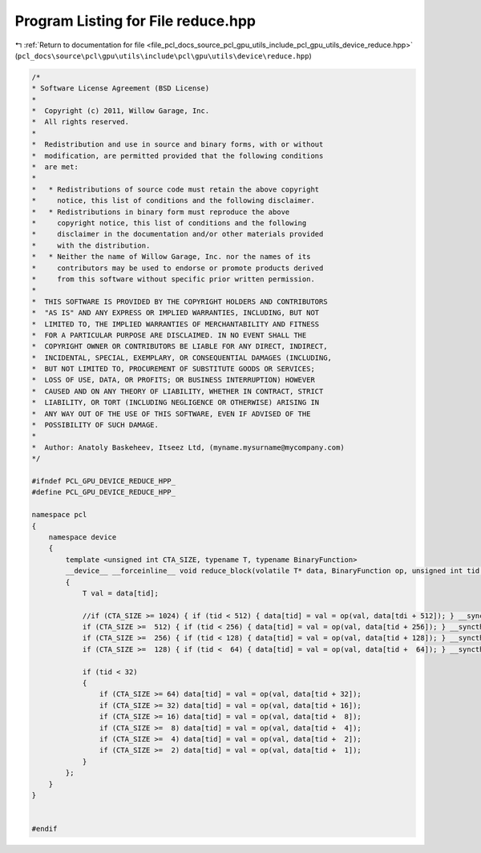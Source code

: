 
.. _program_listing_file_pcl_docs_source_pcl_gpu_utils_include_pcl_gpu_utils_device_reduce.hpp:

Program Listing for File reduce.hpp
===================================

|exhale_lsh| :ref:`Return to documentation for file <file_pcl_docs_source_pcl_gpu_utils_include_pcl_gpu_utils_device_reduce.hpp>` (``pcl_docs\source\pcl\gpu\utils\include\pcl\gpu\utils\device\reduce.hpp``)

.. |exhale_lsh| unicode:: U+021B0 .. UPWARDS ARROW WITH TIP LEFTWARDS

.. code-block:: cpp

   /*
   * Software License Agreement (BSD License)
   *
   *  Copyright (c) 2011, Willow Garage, Inc.
   *  All rights reserved.
   *
   *  Redistribution and use in source and binary forms, with or without
   *  modification, are permitted provided that the following conditions
   *  are met:
   *
   *   * Redistributions of source code must retain the above copyright
   *     notice, this list of conditions and the following disclaimer.
   *   * Redistributions in binary form must reproduce the above
   *     copyright notice, this list of conditions and the following
   *     disclaimer in the documentation and/or other materials provided
   *     with the distribution.
   *   * Neither the name of Willow Garage, Inc. nor the names of its
   *     contributors may be used to endorse or promote products derived
   *     from this software without specific prior written permission.
   *
   *  THIS SOFTWARE IS PROVIDED BY THE COPYRIGHT HOLDERS AND CONTRIBUTORS
   *  "AS IS" AND ANY EXPRESS OR IMPLIED WARRANTIES, INCLUDING, BUT NOT
   *  LIMITED TO, THE IMPLIED WARRANTIES OF MERCHANTABILITY AND FITNESS
   *  FOR A PARTICULAR PURPOSE ARE DISCLAIMED. IN NO EVENT SHALL THE
   *  COPYRIGHT OWNER OR CONTRIBUTORS BE LIABLE FOR ANY DIRECT, INDIRECT,
   *  INCIDENTAL, SPECIAL, EXEMPLARY, OR CONSEQUENTIAL DAMAGES (INCLUDING,
   *  BUT NOT LIMITED TO, PROCUREMENT OF SUBSTITUTE GOODS OR SERVICES;
   *  LOSS OF USE, DATA, OR PROFITS; OR BUSINESS INTERRUPTION) HOWEVER
   *  CAUSED AND ON ANY THEORY OF LIABILITY, WHETHER IN CONTRACT, STRICT
   *  LIABILITY, OR TORT (INCLUDING NEGLIGENCE OR OTHERWISE) ARISING IN
   *  ANY WAY OUT OF THE USE OF THIS SOFTWARE, EVEN IF ADVISED OF THE
   *  POSSIBILITY OF SUCH DAMAGE.
   *
   *  Author: Anatoly Baskeheev, Itseez Ltd, (myname.mysurname@mycompany.com)
   */
   
   #ifndef PCL_GPU_DEVICE_REDUCE_HPP_
   #define PCL_GPU_DEVICE_REDUCE_HPP_
   
   namespace pcl
   {
       namespace device
       {        
           template <unsigned int CTA_SIZE, typename T, typename BinaryFunction>
           __device__ __forceinline__ void reduce_block(volatile T* data, BinaryFunction op, unsigned int tid = threadIdx.x)
           {
               T val = data[tid];
   
               //if (CTA_SIZE >= 1024) { if (tid < 512) { data[tid] = val = op(val, data[tdi + 512]); } __syncthreads(); }
               if (CTA_SIZE >=  512) { if (tid < 256) { data[tid] = val = op(val, data[tid + 256]); } __syncthreads(); }
               if (CTA_SIZE >=  256) { if (tid < 128) { data[tid] = val = op(val, data[tid + 128]); } __syncthreads(); }
               if (CTA_SIZE >=  128) { if (tid <  64) { data[tid] = val = op(val, data[tid +  64]); } __syncthreads(); }
   
               if (tid < 32)
               {
                   if (CTA_SIZE >= 64) data[tid] = val = op(val, data[tid + 32]);
                   if (CTA_SIZE >= 32) data[tid] = val = op(val, data[tid + 16]);
                   if (CTA_SIZE >= 16) data[tid] = val = op(val, data[tid +  8]);
                   if (CTA_SIZE >=  8) data[tid] = val = op(val, data[tid +  4]);
                   if (CTA_SIZE >=  4) data[tid] = val = op(val, data[tid +  2]);
                   if (CTA_SIZE >=  2) data[tid] = val = op(val, data[tid +  1]);
               }            
           };
       }
   }
   
   
   #endif
